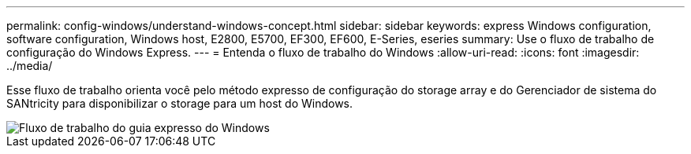 ---
permalink: config-windows/understand-windows-concept.html 
sidebar: sidebar 
keywords: express Windows configuration, software configuration, Windows host, E2800, E5700, EF300, EF600, E-Series, eseries 
summary: Use o fluxo de trabalho de configuração do Windows Express. 
---
= Entenda o fluxo de trabalho do Windows
:allow-uri-read: 
:icons: font
:imagesdir: ../media/


[role="lead"]
Esse fluxo de trabalho orienta você pelo método expresso de configuração do storage array e do Gerenciador de sistema do SANtricity para disponibilizar o storage para um host do Windows.

image::../media/1130_flw_sys_mgr_windows_express_guide_all_protocols.png[Fluxo de trabalho do guia expresso do Windows]
